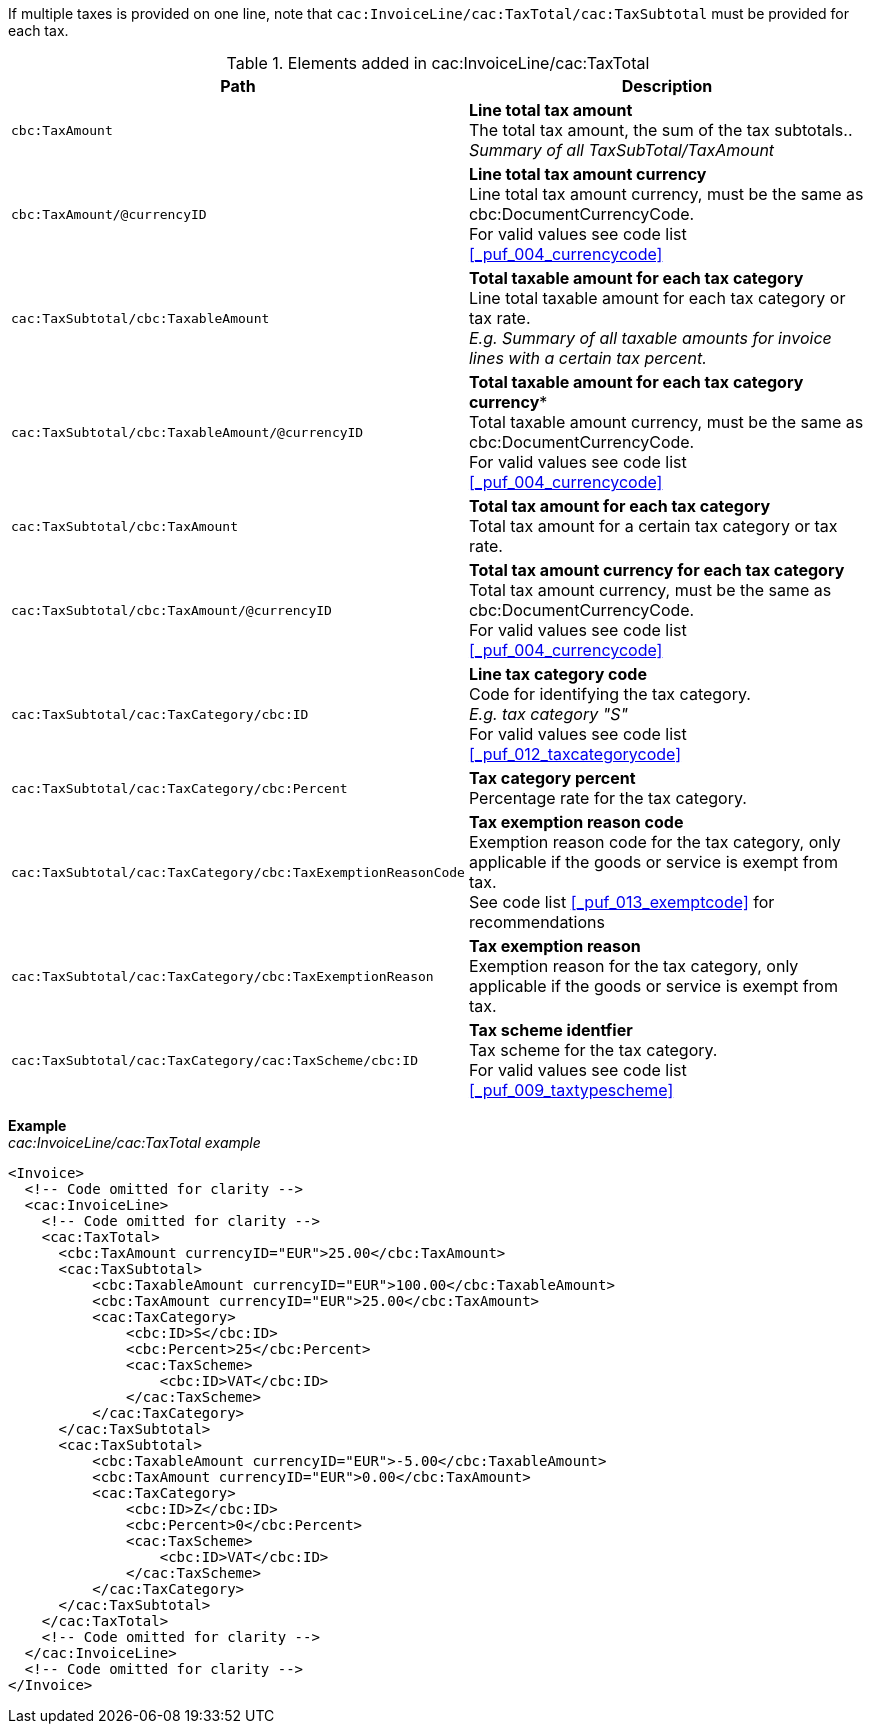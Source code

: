 If multiple taxes is provided on one line, note that `cac:InvoiceLine/cac:TaxTotal/cac:TaxSubtotal` must be provided for each tax.

.Elements added in cac:InvoiceLine/cac:TaxTotal
|===
|Path |Description

|`cbc:TaxAmount`
|**Line total tax amount** +
The total tax amount, the sum of the tax subtotals.. +
__Summary of all TaxSubTotal/TaxAmount__
|`cbc:TaxAmount/@currencyID`
|**Line total tax amount currency** +
Line total tax amount currency, must be the same as cbc:DocumentCurrencyCode. +
For valid values see code list <<_puf_004_currencycode>>
|`cac:TaxSubtotal/cbc:TaxableAmount`
|**Total taxable amount for each tax category** +
Line total taxable amount for each tax category or tax rate. +
__E.g. Summary of all taxable amounts for invoice lines with a certain tax percent.__
|`cac:TaxSubtotal/cbc:TaxableAmount/@currencyID`
|*Total taxable amount for each tax category currency** +
Total taxable amount currency, must be the same as cbc:DocumentCurrencyCode. +
For valid values see code list <<_puf_004_currencycode>>
|`cac:TaxSubtotal/cbc:TaxAmount`
|**Total tax amount for each tax category** +
Total tax amount for a certain tax category or tax rate.
|`cac:TaxSubtotal/cbc:TaxAmount/@currencyID`
|**Total tax amount currency for each tax category** +
Total tax amount currency, must be the same as cbc:DocumentCurrencyCode. +
For valid values see code list <<_puf_004_currencycode>>
|`cac:TaxSubtotal/cac:TaxCategory/cbc:ID`
|**Line tax category code** +
Code for identifying the tax category. +
__E.g. tax category "S"__ +
For valid values see code list <<_puf_012_taxcategorycode>>
|`cac:TaxSubtotal/cac:TaxCategory/cbc:Percent`
|**Tax category percent** +
Percentage rate for the tax category.
|`cac:TaxSubtotal/cac:TaxCategory/cbc:TaxExemptionReasonCode`
|**Tax exemption reason code** +
Exemption reason code for the tax category, only applicable if the goods or service is exempt from tax. +
See code list <<_puf_013_exemptcode>> for recommendations
|`cac:TaxSubtotal/cac:TaxCategory/cbc:TaxExemptionReason`
|**Tax exemption reason** +
Exemption reason for the tax category, only applicable if the goods or service is exempt from tax.
|`cac:TaxSubtotal/cac:TaxCategory/cac:TaxScheme/cbc:ID`
|**Tax scheme identfier** +
Tax scheme for the tax category. +
For valid values see code list <<_puf_009_taxtypescheme>>
|===

*Example* +
_cac:InvoiceLine/cac:TaxTotal example_
[source,xml]
----
<Invoice>
  <!-- Code omitted for clarity -->
  <cac:InvoiceLine>
    <!-- Code omitted for clarity -->
    <cac:TaxTotal>
      <cbc:TaxAmount currencyID="EUR">25.00</cbc:TaxAmount>
      <cac:TaxSubtotal>
          <cbc:TaxableAmount currencyID="EUR">100.00</cbc:TaxableAmount>
          <cbc:TaxAmount currencyID="EUR">25.00</cbc:TaxAmount>
          <cac:TaxCategory>
              <cbc:ID>S</cbc:ID>
              <cbc:Percent>25</cbc:Percent>
              <cac:TaxScheme>
                  <cbc:ID>VAT</cbc:ID>
              </cac:TaxScheme>
          </cac:TaxCategory>
      </cac:TaxSubtotal>
      <cac:TaxSubtotal>
          <cbc:TaxableAmount currencyID="EUR">-5.00</cbc:TaxableAmount>
          <cbc:TaxAmount currencyID="EUR">0.00</cbc:TaxAmount>
          <cac:TaxCategory>
              <cbc:ID>Z</cbc:ID>
              <cbc:Percent>0</cbc:Percent>
              <cac:TaxScheme>
                  <cbc:ID>VAT</cbc:ID>
              </cac:TaxScheme>
          </cac:TaxCategory>
      </cac:TaxSubtotal>
    </cac:TaxTotal>
    <!-- Code omitted for clarity -->
  </cac:InvoiceLine>
  <!-- Code omitted for clarity -->
</Invoice>
----
